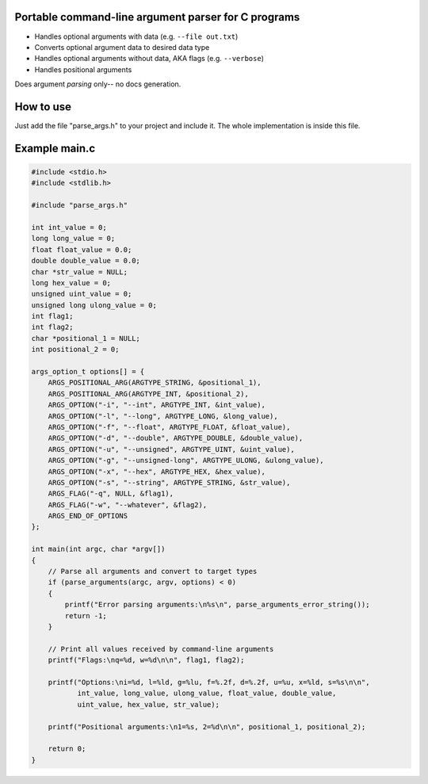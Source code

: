 Portable command-line argument parser for C programs
----------------------------------------------------

* Handles optional arguments with data (e.g. ``--file out.txt``)
* Converts optional argument data to desired data type
* Handles optional arguments without data, AKA flags (e.g. ``--verbose``)
* Handles positional arguments

Does argument *parsing* only-- no docs generation.

How to use
----------

Just add the file "parse_args.h" to your project and include it. The whole implementation
is inside this file.

Example main.c
---------------

.. code:: c

    #include <stdio.h>
    #include <stdlib.h>

    #include "parse_args.h"

    int int_value = 0;
    long long_value = 0;
    float float_value = 0.0;
    double double_value = 0.0;
    char *str_value = NULL;
    long hex_value = 0;
    unsigned uint_value = 0;
    unsigned long ulong_value = 0;
    int flag1;
    int flag2;
    char *positional_1 = NULL;
    int positional_2 = 0;

    args_option_t options[] = {
        ARGS_POSITIONAL_ARG(ARGTYPE_STRING, &positional_1),
        ARGS_POSITIONAL_ARG(ARGTYPE_INT, &positional_2),
        ARGS_OPTION("-i", "--int", ARGTYPE_INT, &int_value),
        ARGS_OPTION("-l", "--long", ARGTYPE_LONG, &long_value),
        ARGS_OPTION("-f", "--float", ARGTYPE_FLOAT, &float_value),
        ARGS_OPTION("-d", "--double", ARGTYPE_DOUBLE, &double_value),
        ARGS_OPTION("-u", "--unsigned", ARGTYPE_UINT, &uint_value),
        ARGS_OPTION("-g", "--unsigned-long", ARGTYPE_ULONG, &ulong_value),
        ARGS_OPTION("-x", "--hex", ARGTYPE_HEX, &hex_value),
        ARGS_OPTION("-s", "--string", ARGTYPE_STRING, &str_value),
        ARGS_FLAG("-q", NULL, &flag1),
        ARGS_FLAG("-w", "--whatever", &flag2),
        ARGS_END_OF_OPTIONS
    };

    int main(int argc, char *argv[])
    {
        // Parse all arguments and convert to target types
        if (parse_arguments(argc, argv, options) < 0)
        {
            printf("Error parsing arguments:\n%s\n", parse_arguments_error_string());
            return -1;
        }

        // Print all values received by command-line arguments
        printf("Flags:\nq=%d, w=%d\n\n", flag1, flag2);

        printf("Options:\ni=%d, l=%ld, g=%lu, f=%.2f, d=%.2f, u=%u, x=%ld, s=%s\n\n",
               int_value, long_value, ulong_value, float_value, double_value,
               uint_value, hex_value, str_value);

        printf("Positional arguments:\n1=%s, 2=%d\n\n", positional_1, positional_2);

        return 0;
    }
